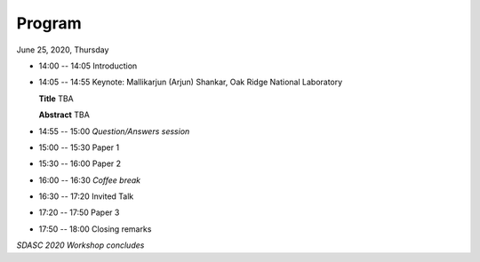 
=======
Program
=======


June 25, 2020, Thursday

* 14:00 -- 14:05 Introduction

* 14:05 -- 14:55 Keynote: Mallikarjun (Arjun) Shankar, Oak Ridge National Laboratory

  **Title** TBA

  **Abstract** TBA

* 14:55 -- 15:00 *Question/Answers session*

* 15:00 -- 15:30 Paper 1

* 15:30 -- 16:00 Paper 2

* 16:00 -- 16:30 *Coffee break*

* 16:30 -- 17:20 Invited Talk

* 17:20 -- 17:50 Paper 3

* 17:50 -- 18:00 Closing remarks

*SDASC 2020 Workshop concludes*
